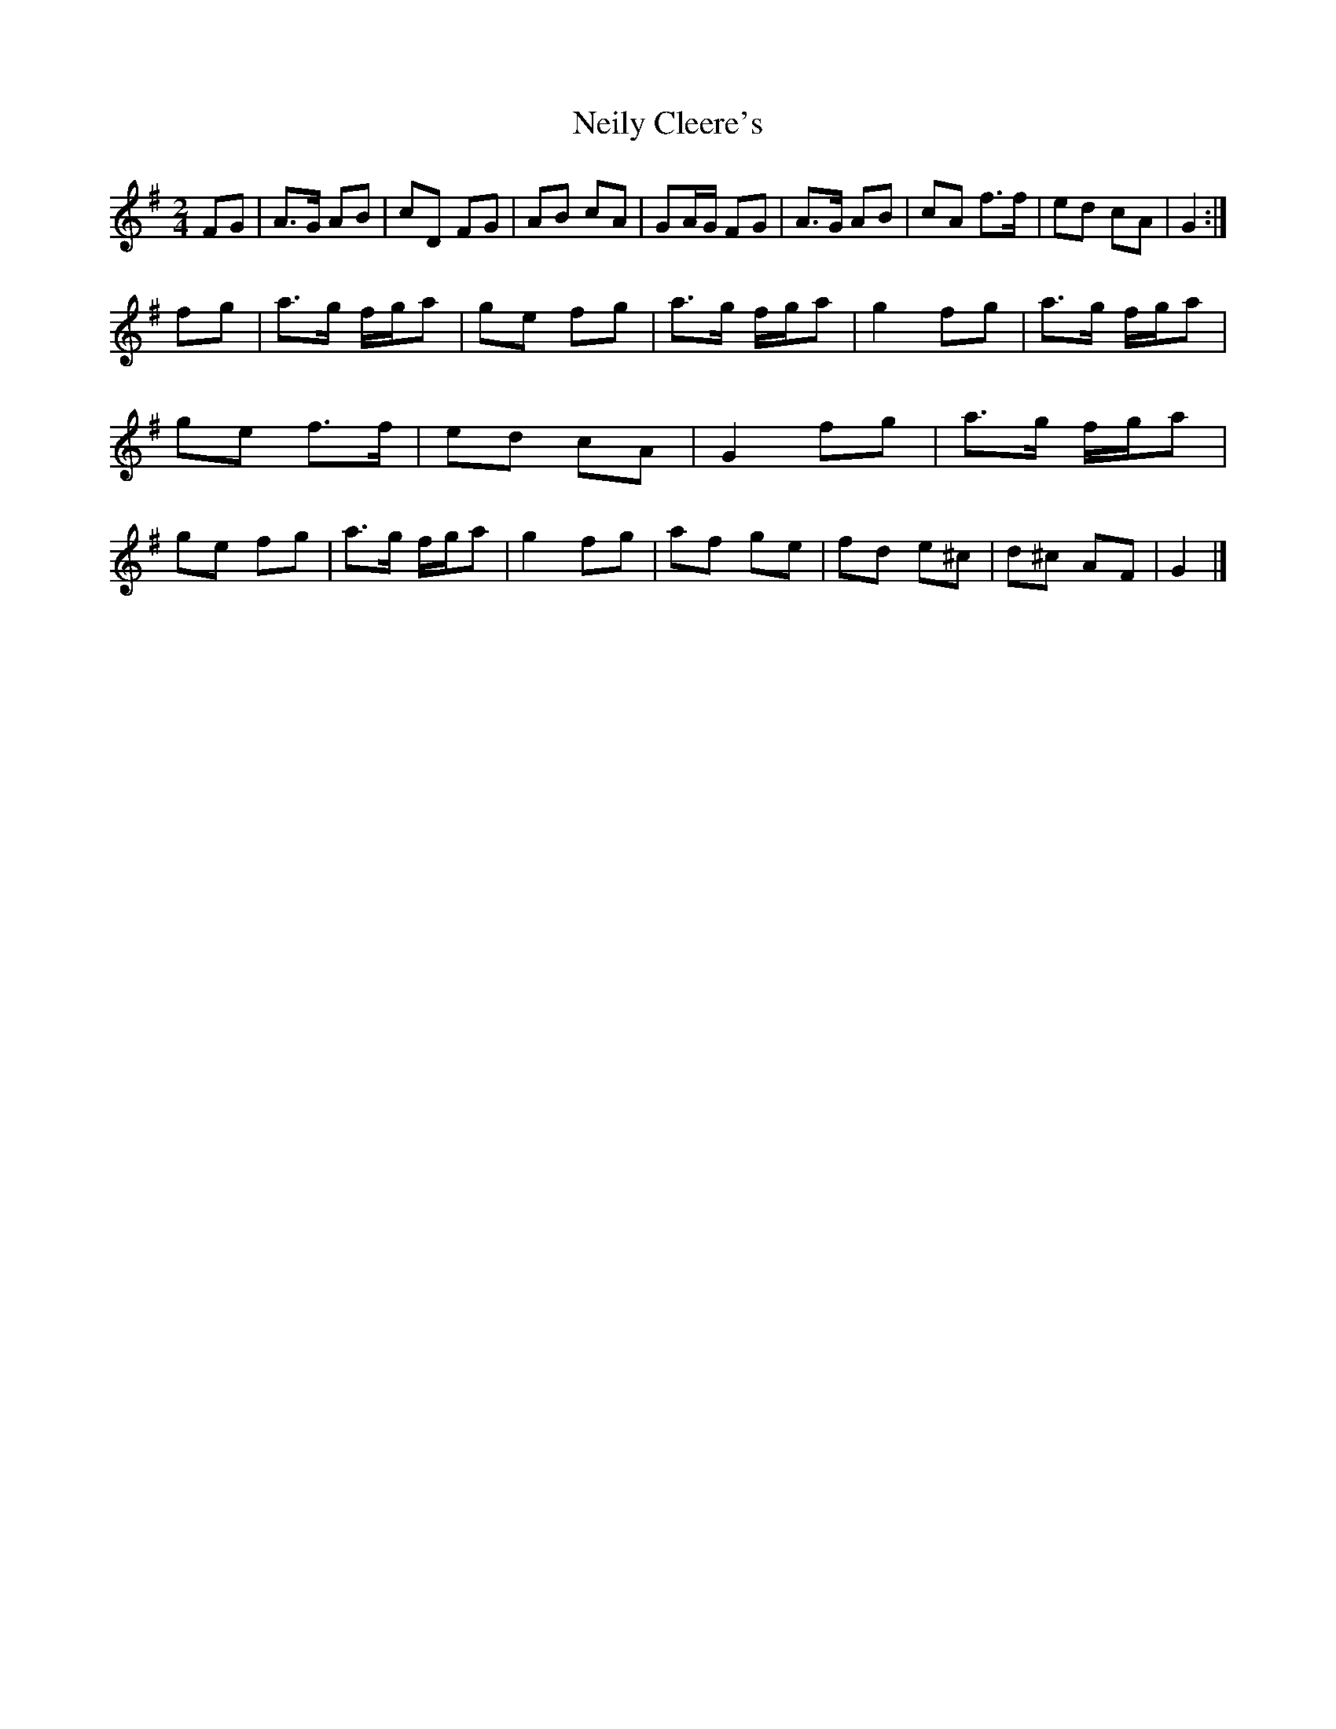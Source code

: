 X: 4
T: Neily Cleere's
Z: JSC_from_IL
S: https://thesession.org/tunes/3128#setting16244
R: polka
M: 2/4
L: 1/8
K: Dmix
FG | A>G AB | cD FG | AB cA | GA/G/ FG |\ A>G AB | cA f>f | ed cA | G2 :|fg | a>g f/g/a | ge fg | a>g f/g/a | g2 fg |\ a>g f/g/a | ge f>f | ed cA | G2 fg |\ a>g f/g/a | ge fg | a>g f/g/a | g2 fg |\ af ge | fd e^c | d^c AF | G2 |]**
